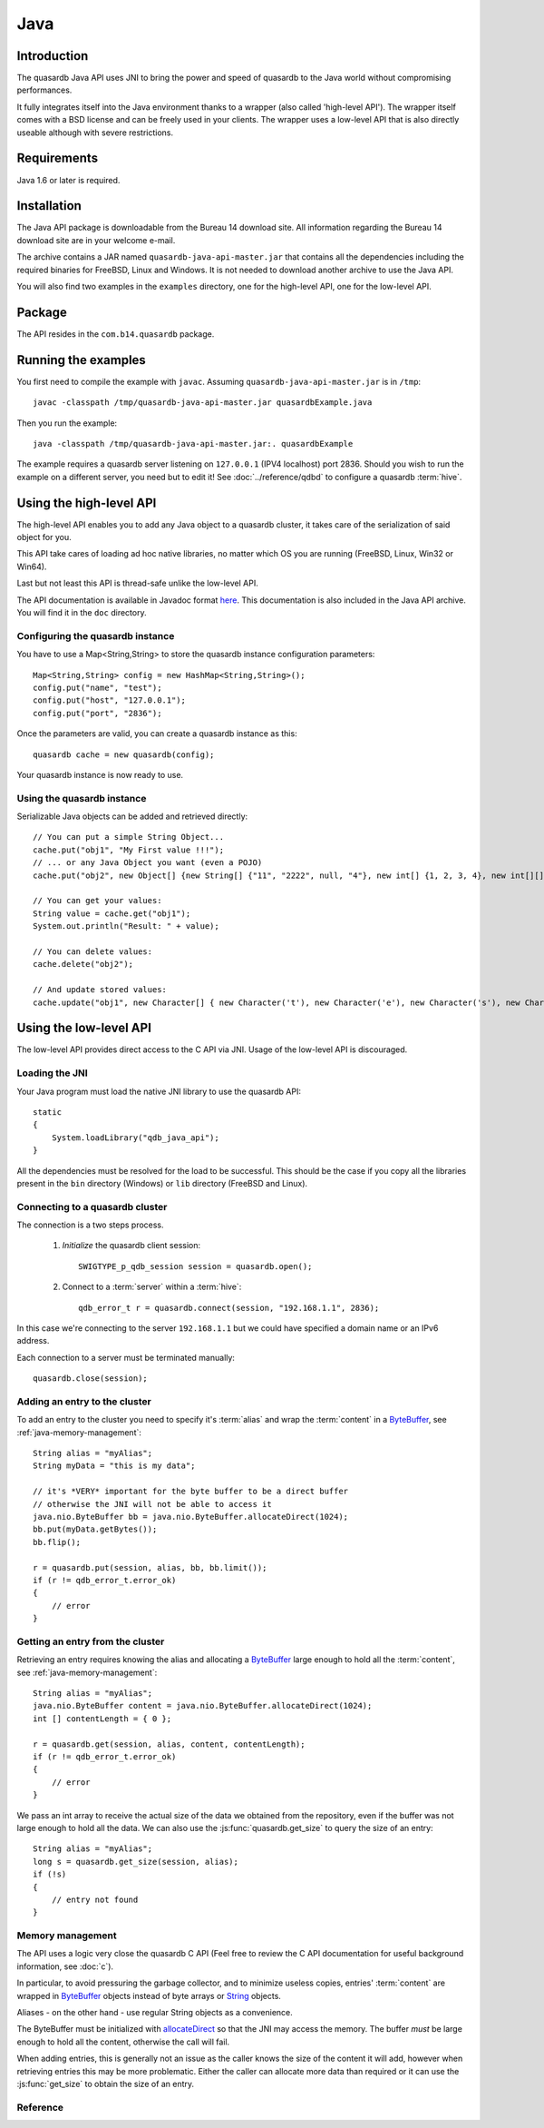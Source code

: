 Java
====


.. highlight:: java

Introduction
------------

The quasardb Java API uses JNI to bring the power and speed of quasardb to the Java world without compromising performances.

It fully integrates itself into the Java environment thanks to a wrapper (also called 'high-level API'). The wrapper itself comes with a BSD license and can be freely used in your clients. The wrapper uses a low-level API that is also directly useable although with severe restrictions.

Requirements
------------

Java 1.6 or later is required.

Installation
------------

The Java API package is downloadable from the Bureau 14 download site. All information regarding the Bureau 14 download site are in your welcome e-mail.

The archive contains a JAR named ``quasardb-java-api-master.jar`` that contains all the dependencies including the required binaries for FreeBSD, Linux and Windows. It is not needed to download another archive to use the Java API.

You will also find two examples in the ``examples`` directory, one for the high-level API, one for the low-level API.

Package
-------

The API resides in the ``com.b14.quasardb`` package.

Running the examples
-----------------------

You first need to compile the example with ``javac``. Assuming ``quasardb-java-api-master.jar`` is in ``/tmp``::

    javac -classpath /tmp/quasardb-java-api-master.jar quasardbExample.java

Then you run the example::

    java -classpath /tmp/quasardb-java-api-master.jar:. quasardbExample

The example requires a quasardb server listening on ``127.0.0.1`` (IPV4 localhost) port 2836. Should you wish to run the example on a different server, you need but to edit it! See :doc:`../reference/qdbd` to configure a quasardb :term:`hive`.

Using the high-level API
------------------------

The high-level API enables you to add any Java object to a quasardb cluster, it takes care of the serialization of said object for you.

This API take cares of loading ad hoc native libraries, no matter which OS you are running (FreeBSD, Linux, Win32 or Win64).

Last but not least this API is thread-safe unlike the low-level API.

The API documentation is available in Javadoc format `here <http://doc.quasardb.com/javaapi>`_. This documentation is also included in the Java API archive. You will find it in the ``doc`` directory.

Configuring the quasardb instance
^^^^^^^^^^^^^^^^^^^^^^^^^^^^^^^^^^

You have to use a Map<String,String> to store the quasardb instance configuration parameters::

    Map<String,String> config = new HashMap<String,String>();
    config.put("name", "test");
    config.put("host", "127.0.0.1");
    config.put("port", "2836");

Once the parameters are valid, you can create a quasardb instance as this::

    quasardb cache = new quasardb(config);

Your quasardb instance is now ready to use.

Using the quasardb instance
^^^^^^^^^^^^^^^^^^^^^^^^^^^^

Serializable Java objects can be added and retrieved directly::

    // You can put a simple String Object...
    cache.put("obj1", "My First value !!!");
    // ... or any Java Object you want (even a POJO)
    cache.put("obj2", new Object[] {new String[] {"11", "2222", null, "4"}, new int[] {1, 2, 3, 4}, new int[][] { {1, 2}, {100, 4}}});

    // You can get your values:
    String value = cache.get("obj1");
    System.out.println("Result: " + value);

    // You can delete values:
    cache.delete("obj2");

    // And update stored values:
    cache.update("obj1", new Character[] { new Character('t'), new Character('e'), new Character('s'), new Character('t') });

Using the low-level API
----------------------------

The low-level API provides direct access to the C API via JNI. Usage of the low-level API is discouraged.

Loading the JNI
^^^^^^^^^^^^^^^^^^

Your Java program must load the native JNI library to use the quasardb API: ::

    static
    {
        System.loadLibrary("qdb_java_api");
    }

All the dependencies must be resolved for the load to be successful. This should be the case if you copy all the libraries present in the ``bin`` directory (Windows) or ``lib`` directory (FreeBSD and Linux).

Connecting to a quasardb cluster
^^^^^^^^^^^^^^^^^^^^^^^^^^^^^^^^^^

The connection is a two steps process.

    #. *Initialize* the quasardb client session: ::

        SWIGTYPE_p_qdb_session session = quasardb.open();

    #. Connect to a :term:`server` within a :term:`hive`: ::

        qdb_error_t r = quasardb.connect(session, "192.168.1.1", 2836);

In this case we're connecting to the server ``192.168.1.1`` but we could have specified a domain name or an IPv6 address.

Each connection to a server must be terminated manually: ::

    quasardb.close(session);

Adding an entry to the cluster
^^^^^^^^^^^^^^^^^^^^^^^^^^^^^^^^^^^^^^^^^^

To add an entry to the cluster you need to specify it's :term:`alias` and wrap the :term:`content` in a `ByteBuffer <http://download.oracle.com/javase/1.4.2/docs/api/java/nio/ByteBuffer.html>`_, see :ref:`java-memory-management`: ::

            String alias = "myAlias";
            String myData = "this is my data";

            // it's *VERY* important for the byte buffer to be a direct buffer
            // otherwise the JNI will not be able to access it
            java.nio.ByteBuffer bb = java.nio.ByteBuffer.allocateDirect(1024);
            bb.put(myData.getBytes());
            bb.flip();

            r = quasardb.put(session, alias, bb, bb.limit());
            if (r != qdb_error_t.error_ok)
            {
                // error
            }

Getting an entry from the cluster
^^^^^^^^^^^^^^^^^^^^^^^^^^^^^^^^^^^^^^^^^^

Retrieving an entry requires knowing the alias and allocating a `ByteBuffer <http://download.oracle.com/javase/1.4.2/docs/api/java/nio/ByteBuffer.html>`_ large enough to hold all the :term:`content`, see :ref:`java-memory-management`: ::

    String alias = "myAlias";
    java.nio.ByteBuffer content = java.nio.ByteBuffer.allocateDirect(1024);
    int [] contentLength = { 0 };

    r = quasardb.get(session, alias, content, contentLength);
    if (r != qdb_error_t.error_ok)
    {
        // error
    }

We pass an int array to receive the actual size of the data we obtained from the repository, even if the buffer was not large enough to hold all the data. We can also use the :js:func:`quasardb.get_size` to query the size of an entry: ::

    String alias = "myAlias";
    long s = quasardb.get_size(session, alias);
    if (!s)
    {
        // entry not found
    }

.. _java-memory-management:

Memory management
^^^^^^^^^^^^^^^^^^

The API uses a logic very close the quasardb C API (Feel free to review the C API documentation for useful background information, see :doc:`c`).

In particular, to avoid pressuring the garbage collector, and to minimize useless copies, entries' :term:`content` are wrapped in `ByteBuffer <http://download.oracle.com/javase/1.4.2/docs/api/java/nio/ByteBuffer.html>`_ objects instead of byte arrays or `String <http://download.oracle.com/javase/1.4.2/docs/api/java/lang/String.html>`_ objects.

Aliases - on the other hand - use regular String objects as a convenience.

The ByteBuffer must be initialized with `allocateDirect <http://download.oracle.com/javase/1.4.2/docs/api/java/nio/ByteBuffer.html#allocateDirect%28int%29>`_ so that the JNI may access the memory. The buffer *must* be large enough to hold all the content, otherwise the call will fail.

When adding entries, this is generally not an issue as the caller knows the size of the content it will add, however when retrieving entries this may be more problematic. Either the caller can allocate more data than required or it can use the :js:func:`get_size` to obtain the size of an entry.


Reference
^^^^^^^^^^^^^^^^^^

.. js:class:: SWIGTYPE_p_qdb_session()

    An opaque structure that wraps the session handle.

.. js:class:: qdb_error_t()

    A wrapper for the error code used by most quasardb methods to indicate success status.

.. js:class:: quasardb()

    A fully-featured low level class to add, update, get and delete entries from a quasardb :term:`cluster`

.. js:function:: static SWIGTYPE_p_qdb_session quasardb.open()

    Creates a client instance for the TCP network protocol.

    :return: A valid handle when successful, 0 in case of failure. The handle must be closed with :js:func:`close`.

.. js:function:: static qdb_error_t quasardb.close(SWIGTYPE_p_qdb_session handle)

    Terminates all connections and releases all client-side allocated resources.

    :param handle: An initialized handle (see :js:func:`quasardb.open`)

    :return: An error code of type :cpp:class:`qdb_error_t`

.. js:function:: static qdb_error_t quasardb.connect(SWIGTYPE_p_qdb_session handle, String host, int port)

    Binds the client instance to a quasardb :term:`server` and connects to it.

    :param handle: An initialized handle (see :js:func:`quasardb.open`)
    :param host: A string representing the IP address or the name of the server to which to connect
    :param port: The port number used by the server. The default quasardb port is 2836.

    :return: An error code of type :cpp:class:`qdb_error_t`

.. js:function:: qdb_error_t quasardb.put(SWIGTYPE_p_qdb_session handle, String alias, java.nio.ByteBuffer content, long content_length)

    Adds an :term:`entry` to the quasardb server. If the entry already exists the function will fail and will return ``qdb_e_alias_already_exists``.

    The handle must be initialized (see :js:func:`quasardb.open`) and the connection established (see :js:func:`quasardb.connect`).

    :param handle: An initialized handle (see :js:func:`quasardb.open`)
    :param alias: A string representing the entry's alias to create.
    :param content: A `ByteBuffer <http://download.oracle.com/javase/1.4.2/docs/api/java/nio/ByteBuffer.html>`_ holding the entry's content to be added to the server.
    :param content_length: The length of the entry's content, in bytes.

    :return: An error code of type :cpp:class:`qdb_error_t`

.. js:function:: static qdb_error_t quasardb.update(SWIGTYPE_p_qdb_session handle, String alias, java.nio.ByteBuffer content, long content_length)

    Updates an :term:`entry` of the quasardb server. If the entry already exists, the content will be update. If the entry does not exist, it will be created.

    The handle must be initialized (see :js:func:`quasardb.open`) and the connection established (see :js:func:`quasardb.connect`).

    :param handle: An initialized handle (see :js:func:`quasardb.open`)
    :param alias: A string representing the entry's alias to update.
    :param content: A `ByteBuffer <http://download.oracle.com/javase/1.4.2/docs/api/java/nio/ByteBuffer.html>`_ holding the entry's content to be added to the server.
    :param content_length: The length of the entry's content, in bytes.

    :return: An error code of type :cpp:class:`qdb_error_t`

.. js:function:: static long quasardb.get_size(SWIGTYPE_p_qdb_session handle, String alias)

    Obtains the size of an entry's :term:`content`.

    :param handle: An initialized handle (see :js:func:`quasardb.open`)
    :param alias: The :term:`alias` for which the size is queried
    :return: The size of the content, in bytes. 0 if the entry does not exist.

.. js:function:: static qdb_error_t quasardb.get(SWIGTYPE_p_qdb_session handle, String alias, java.nio.ByteBuffer content, int[] actual_length)

    Retrieves an :term:`entry`'s content from the quasardb server. The caller is responsible for allocating provided `ByteBuffer <http://download.oracle.com/javase/1.4.2/docs/api/java/nio/ByteBuffer.html>`_. The allocation *must* be done with `allocateDirect <http://download.oracle.com/javase/1.4.2/docs/api/java/nio/ByteBuffer.html#allocateDirect%28int%29>`_.

    If the entry does not exist, the function will fail and return ``qdb_e_alias_not_found``.

    If the buffer is not large enough to hold the data, the function will fail and return ``qdb_e_buffer_too_small``. The actual_length parameter will nevertheless be updated so that the caller may resize its buffer and try again.

    The handle must be initialized (see :js:func:`quasardb.open`) and the connection established (see :js:func:`quasardb.connect`).

    :param handle: An initialized handle (see :js:func:`quasardb.open`)
    :param alias: A string representing the entry's alias to obtain.
    :param content: A `ByteBuffer <http://download.oracle.com/javase/1.4.2/docs/api/java/nio/ByteBuffer.html>`_ large enough to receive the content.
    :param actual_length: An array of int of at least size one. The first entry of the array will be updated with the size of the content, if the entry exists.

    :return: An error code of type :cpp:class:`qdb_error_t`

.. js:function:: static qdb_error_t quasardb.delete(SWIGTYPE_p_qdb_session handle, String alias)

    Removes an :term:`entry` from the quasardb server. If the entry does not exist, the function will fail and return ``qdb_e_alias_not_found``.

    The handle must be initialized (see :js:func:`open`) and the connection established (see :js:func:`quasardb.connect`).

    :param handle: An initialized handle (see :js:func:`open`)
    :param alias: A string representing the entry's alias to delete.

    :return: An error code of type :c:type:`qdb_error_t`




